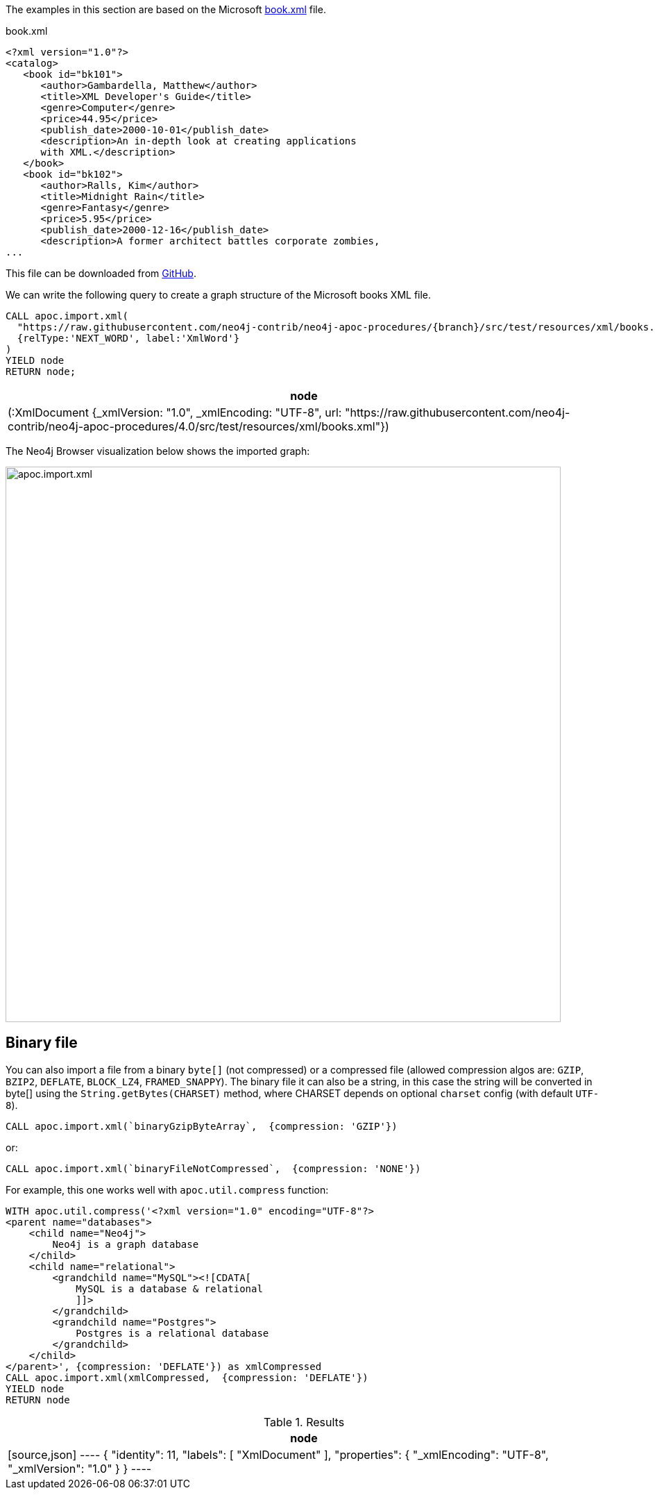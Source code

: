 The examples in this section are based on the Microsoft https://msdn.microsoft.com/en-us/library/ms762271%28v=vs.85%29.aspx[book.xml^] file.

.book.xml
[source,xml]
----
<?xml version="1.0"?>
<catalog>
   <book id="bk101">
      <author>Gambardella, Matthew</author>
      <title>XML Developer's Guide</title>
      <genre>Computer</genre>
      <price>44.95</price>
      <publish_date>2000-10-01</publish_date>
      <description>An in-depth look at creating applications
      with XML.</description>
   </book>
   <book id="bk102">
      <author>Ralls, Kim</author>
      <title>Midnight Rain</title>
      <genre>Fantasy</genre>
      <price>5.95</price>
      <publish_date>2000-12-16</publish_date>
      <description>A former architect battles corporate zombies,
...
----

This file can be downloaded from https://raw.githubusercontent.com/neo4j-contrib/neo4j-apoc-procedures/{branch}/src/test/resources/xml/books.xml[GitHub].

We can write the following query to create a graph structure of the Microsoft books XML file.

[source,cypher,subs=attributes]
----
CALL apoc.import.xml(
  "https://raw.githubusercontent.com/neo4j-contrib/neo4j-apoc-procedures/{branch}/src/test/resources/xml/books.xml",
  {relType:'NEXT_WORD', label:'XmlWord'}
)
YIELD node
RETURN node;
----

[options="header"]
|===
| node
| (:XmlDocument {_xmlVersion: "1.0", _xmlEncoding: "UTF-8", url: "https://raw.githubusercontent.com/neo4j-contrib/neo4j-apoc-procedures/4.0/src/test/resources/xml/books.xml"})
|===

The Neo4j Browser visualization below shows the imported graph:

image::apoc.import.xml.svg[width="800px"]

== Binary file

You can also import a file from a binary `byte[]` (not compressed) or a compressed file (allowed compression algos are: `GZIP`, `BZIP2`, `DEFLATE`, `BLOCK_LZ4`, `FRAMED_SNAPPY`).
The binary file it can also be a string, in this case the string will be converted in byte[] using the `String.getBytes(CHARSET)` method,
where CHARSET depends on optional `charset` config (with default `UTF-8`).

[source,cypher]
----
CALL apoc.import.xml(`binaryGzipByteArray`,  {compression: 'GZIP'})
----

or:

[source,cypher]
----
CALL apoc.import.xml(`binaryFileNotCompressed`,  {compression: 'NONE'})
----

For example, this one works well with `apoc.util.compress` function:

[source,cypher]
----
WITH apoc.util.compress('<?xml version="1.0" encoding="UTF-8"?>
<parent name="databases">
    <child name="Neo4j">
        Neo4j is a graph database
    </child>
    <child name="relational">
        <grandchild name="MySQL"><![CDATA[
            MySQL is a database & relational
            ]]>
        </grandchild>
        <grandchild name="Postgres">
            Postgres is a relational database
        </grandchild>
    </child>
</parent>', {compression: 'DEFLATE'}) as xmlCompressed
CALL apoc.import.xml(xmlCompressed,  {compression: 'DEFLATE'})
YIELD node
RETURN node
----

.Results
[opts="header"]
|===
| node
|
[source,json]
----
{
  "identity": 11,
  "labels": [
    "XmlDocument"
  ],
  "properties": {
    "_xmlEncoding": "UTF-8",
    "_xmlVersion": "1.0"
  }
}
----
|===